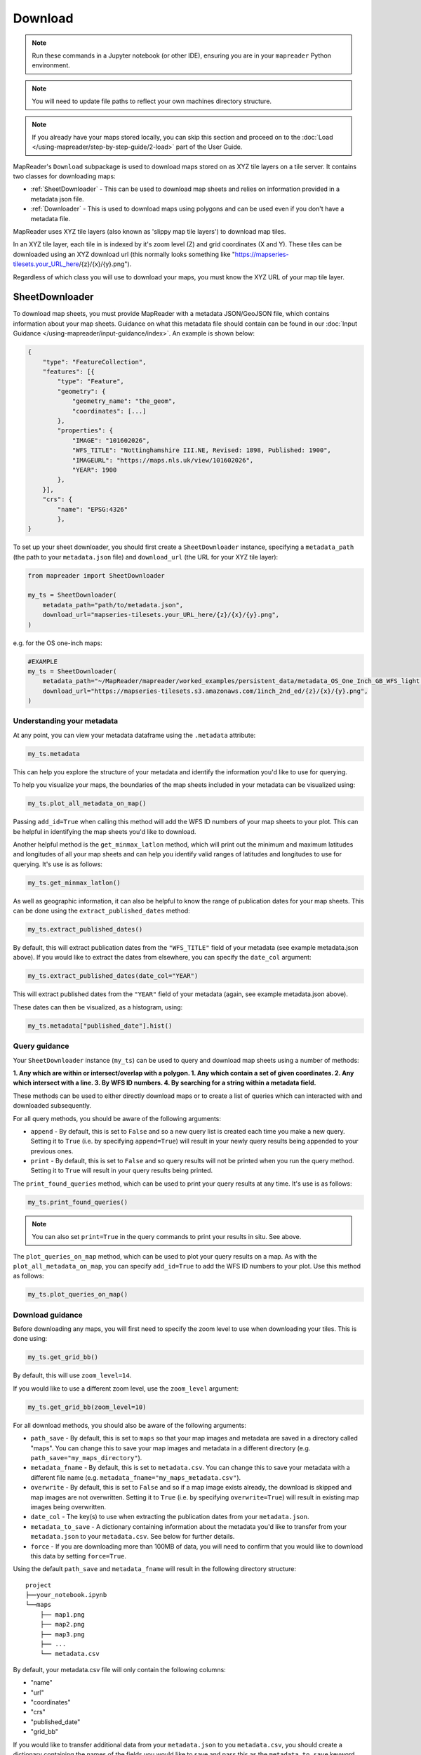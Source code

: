 Download
=========

.. todo:: Add comment saying navigate in your terminal to your working directory and then open a notebook from there. Shift right click on a folder in windows to copy path name.
.. todo:: Add instruction to create a new notebook.

.. note:: Run these commands in a Jupyter notebook (or other IDE), ensuring you are in your ``mapreader`` Python environment.

.. note:: You will need to update file paths to reflect your own machines directory structure.

.. note:: If you already have your maps stored locally, you can skip this section and proceed on to the :doc:`Load </using-mapreader/step-by-step-guide/2-load>` part of the User Guide.

MapReader's ``Download`` subpackage is used to download maps stored on as XYZ tile layers on a tile server.
It contains two classes for downloading maps:

- :ref:`SheetDownloader` - This can be used to download map sheets and relies on information provided in a metadata json file.
- :ref:`Downloader` - This is used to download maps using polygons and can be used even if you don't have a metadata file.

MapReader uses XYZ tile layers (also known as 'slippy map tile layers') to download map tiles.

In an XYZ tile layer, each tile in is indexed by it's zoom level (Z) and grid coordinates (X and Y).
These tiles can be downloaded using an XYZ download url (this normally looks something like "https://mapseries-tilesets.your_URL_here/{z}/{x}/{y}.png").

Regardless of which class you will use to download your maps, you must know the XYZ URL of your map tile layer.

.. _SheetDownloader:

SheetDownloader
---------------

To download map sheets, you must provide MapReader with a metadata JSON/GeoJSON file, which contains information about your map sheets.
Guidance on what this metadata file should contain can be found in our :doc:`Input Guidance </using-mapreader/input-guidance/index>`.
An example is shown below:

.. code-block:: javascript

    {
        "type": "FeatureCollection",
        "features": [{
            "type": "Feature",
            "geometry": {
                "geometry_name": "the_geom",
                "coordinates": [...]
            },
            "properties": {
                "IMAGE": "101602026",
                "WFS_TITLE": "Nottinghamshire III.NE, Revised: 1898, Published: 1900",
                "IMAGEURL": "https://maps.nls.uk/view/101602026",
                "YEAR": 1900
            },
        }],
        "crs": {
            "name": "EPSG:4326"
            },
    }

.. todo:: explain what json file does (allows splitting layer into 'map sheets'), allows patches to retain attributes of parent maps to investigate at any point of pipeline (Katie)

To set up your sheet downloader, you should first create a ``SheetDownloader`` instance, specifying a ``metadata_path`` (the path to your ``metadata.json`` file) and ``download_url`` (the URL for your XYZ tile layer):

.. code-block:: python

     from mapreader import SheetDownloader

     my_ts = SheetDownloader(
         metadata_path="path/to/metadata.json",
         download_url="mapseries-tilesets.your_URL_here/{z}/{x}/{y}.png",
     )

e.g. for the OS one-inch maps:

.. code-block:: python

     #EXAMPLE
     my_ts = SheetDownloader(
         metadata_path="~/MapReader/mapreader/worked_examples/persistent_data/metadata_OS_One_Inch_GB_WFS_light.json",
         download_url="https://mapseries-tilesets.s3.amazonaws.com/1inch_2nd_ed/{z}/{x}/{y}.png",
     )


Understanding your metadata
~~~~~~~~~~~~~~~~~~~~~~~~~~~~

At any point, you can view your metadata dataframe using the ``.metadata`` attribute:

.. code-block:: python

     my_ts.metadata

This can help you explore the structure of your metadata and identify the information you'd like to use for querying.

To help you visualize your maps, the boundaries of the map sheets included in your metadata can be visualized using:

.. code-block:: python

     my_ts.plot_all_metadata_on_map()

.. image:: /_static/plot_metadata_on_map.png
     :width: 400px
     :align: center


Passing ``add_id=True`` when calling this method will add the WFS ID numbers of your map sheets to your plot.
This can be helpful in identifying the map sheets you'd like to download.

Another helpful method is the ``get_minmax_latlon`` method, which will print out the minimum and maximum latitudes and longitudes of all your map sheets and can help you identify valid ranges of latitudes and longitudes to use for querying.
It's use is as follows:

.. code-block:: python

     my_ts.get_minmax_latlon()


As well as geographic information, it can also be helpful to know the range of publication dates for your map sheets.
This can be done using the ``extract_published_dates`` method:

.. code-block:: python

     my_ts.extract_published_dates()

By default, this will extract publication dates from the ``"WFS_TITLE"`` field of your metadata (see example metadata.json above).
If you would like to extract the dates from elsewhere, you can specify the ``date_col`` argument:

.. code-block:: python

     my_ts.extract_published_dates(date_col="YEAR")

This will extract published dates from the ``"YEAR"`` field of your metadata (again, see example metadata.json above).

These dates can then be visualized, as a histogram, using:

.. code-block:: python

     my_ts.metadata["published_date"].hist()


.. _query_guidance:

Query guidance
~~~~~~~~~~~~~~~

Your ``SheetDownloader`` instance (``my_ts``) can be used to query and download map sheets using a number of methods:

**1. Any which are within or intersect/overlap with a polygon.
1. Any which contain a set of given coordinates.
2. Any which intersect with a line.
3. By WFS ID numbers.
4. By searching for a string within a metadata field.**

These methods can be used to either directly download maps or to create a list of queries which can interacted with and downloaded subsequently.

For all query methods, you should be aware of the following arguments:

- ``append`` - By default, this is set to ``False`` and so a new query list is created each time you make a new query. Setting it to ``True`` (i.e. by specifying ``append=True``) will result in your newly query results being appended to your previous ones.
- ``print`` - By default, this is set to ``False`` and so query results will not be printed when you run the query method. Setting it to ``True`` will result in your query results being printed.

The ``print_found_queries`` method, which can be used to print your query results at any time.
It's use is as follows:

.. code-block:: python

     my_ts.print_found_queries()

.. note:: You can also set ``print=True`` in the query commands to print your results in situ. See above.

The ``plot_queries_on_map`` method, which can be used to plot your query results on a map.
As with the ``plot_all_metadata_on_map``, you can specify ``add_id=True`` to add the WFS ID numbers to your plot. Use this method as follows:

.. code-block:: python

     my_ts.plot_queries_on_map()

.. _download_guidance:

Download guidance
~~~~~~~~~~~~~~~~~~

Before downloading any maps, you will first need to specify the zoom level to use when downloading your tiles.
This is done using:

.. code-block:: python

     my_ts.get_grid_bb()

By default, this will use ``zoom_level=14``.

If you would like to use a different zoom level, use the ``zoom_level`` argument:

.. code-block:: python

     my_ts.get_grid_bb(zoom_level=10)

For all download methods, you should also be aware of the following arguments:

- ``path_save`` - By default, this is set to ``maps`` so that your map images and metadata are saved in a directory called "maps". You can change this to save your map images and metadata in a different directory (e.g. ``path_save="my_maps_directory"``).
- ``metadata_fname`` - By default, this is set to ``metadata.csv``. You can change this to save your metadata with a different file name (e.g. ``metadata_fname="my_maps_metadata.csv"``).
- ``overwrite`` - By default, this is set to ``False`` and so if a map image exists already, the download is skipped and map images are not overwritten. Setting it to ``True`` (i.e. by specifying ``overwrite=True``) will result in existing map images being overwritten.
- ``date_col`` - The key(s) to use when extracting the publication dates from your ``metadata.json``.
- ``metadata_to_save`` - A dictionary containing information about the metadata you'd like to transfer from your ``metadata.json`` to your ``metadata.csv``. See below for further details.
- ``force`` - If you are downloading more than 100MB of data, you will need to confirm that you would like to download this data by setting ``force=True``.

Using the default ``path_save`` and ``metadata_fname`` will result in the following directory structure:

::

    project
    ├──your_notebook.ipynb
    └──maps
        ├── map1.png
        ├── map2.png
        ├── map3.png
        ├── ...
        └── metadata.csv

By default, your metadata.csv file will only contain the following columns:

- "name"
- "url"
- "coordinates"
- "crs"
- "published_date"
- "grid_bb"

If you would like to transfer additional data from your ``metadata.json`` to you ``metadata.csv``, you should create a dictionary containing the names of the fields you would like to save and pass this as the ``metadata_to_save`` keyword argument in each download method.

This should be in the form of:

.. code-block:: python

     metadata_to_save = {
          "new_column_name_1": "metadata_json_column1",
          "new_column_name_2": "metadata_json_column2",
          ...
     }

For example, to save the "WFS_TITLE" field from the example metadata.json above, you would use:

.. code-block:: python

     metadata_to_save = {
          "wfs_title": "WFS_TITLE",
     }

This would result in a metadata.csv with the following columns:

- "name"
- "url"
- "coordinates"
- "crs"
- "published_date"
- "grid_bb"
- "wfs_title"

1. Finding map sheets which overlap or intersect with a polygon.
~~~~~~~~~~~~~~~~~~~~~~~~~~~~~~~~~~~~~~~~~~~~~~~~~~~~~~~~~~~~~~~~~~~

The ``query_map_sheets_by_polygon`` and ``download_map_sheets_by_polygon`` methods can be used find and download map sheets which are within or intersect/overlap with a `shapely.Polygon <https://shapely.readthedocs.io/en/stable/reference/shapely.Polygon.html#shapely.Polygon>`_.
These methods have two modes:

- "within" - This finds map sheets whose bounds are completely within the given polygon.
- "intersects" - This finds map sheets which intersect/overlap with the given polygon.

The ``mode`` can be selected by specifying ``mode="within"`` or ``mode="intersects"``.

The ``query_map_sheets_by_polygon`` and ``download_map_sheets_by_polygon`` methods take a `shapely.Polygon <https://shapely.readthedocs.io/en/stable/reference/shapely.Polygon.html#shapely.Polygon>`_ object as the ``polygon`` argument.
These polygons can be created using MapReader's ``create_polygon_from_latlons`` function:

.. code-block:: python

     from mapreader import create_polygon_from_latlons

     my_polygon = create_polygon_from_latlons(min_lat, min_lon, max_lat, max_lon)

e.g. :

.. code-block:: python

     #EXAMPLE
     my_polygon = create_polygon_from_latlons(54.3, -3.2, 56.0, 3)

Then, to find map sheets which fall within the bounds of this polygon, use:

.. code-block:: python

     my_ts.query_map_sheets_by_polygon(my_polygon, mode="within")

Or, to find map sheets which intersect with this polygon, use:

.. code-block:: python

     my_ts.query_map_sheets_by_polygon(my_polygon, mode="intersects")

.. note:: Guidance on how to view/visualize your query results can be found in query_guidance_.

To download your query results, use:

.. code-block:: python

     my_ts.download_map_sheets_by_queries()

By default, this will result in the directory structure shown in download_guidance_.

.. note:: Further information on the use of the download methods can be found in download_guidance_.

Alternatively, you can bypass the querying step and download map sheets directly using the ``download_map_sheets_by_polygon`` method.

To download map sheets which fall within the bounds of this polygon, use:

.. code-block:: python

     my_ts.download_map_sheets_by_polygon(my_polygon, mode="within")

Or, to find map sheets which intersect with this polygon, use:

.. code-block:: python

     my_ts.download_map_sheets_by_polygon(my_polygon, mode="intersects")

Again, by default, this will result in the directory structure shown in download_guidance_.

.. note:: As with the ``download_map_sheets_by_queries``, see download_guidance_ for further guidance.

1. Finding map sheets which contain a set of coordinates.
~~~~~~~~~~~~~~~~~~~~~~~~~~~~~~~~~~~~~~~~~~~~~~~~~~~~~~~~~~

The ``query_map_sheets_by_coordinates`` and ``download_map_sheets_by_coordinates`` methods can be used find and download map sheets which contain a set of coordinates.

To find maps sheets which contain a given set of coordinates, use:

.. code-block:: python

     my_ts.query_map_sheets_by_coordinates((x_coord, y_coord))

e.g. :

.. code-block:: python

     #EXAMPLE
     my_ts.query_map_sheets_by_coordinates((-2.2, 53.4))

.. note:: Guidance on how to view/visualize your query results can be found in query_guidance_.

To download your query results, use:

.. code-block:: python

     my_ts.download_map_sheets_by_queries()

By default, this will result in the directory structure shown in download_guidance_.

.. note:: Further information on the use of the download methods can be found in download_guidance_.

Alternatively, you can bypass the querying step and download map sheets directly using the ``download_map_sheets_by_coordinates`` method:

.. code-block:: python

     my_ts.download_map_sheets_by_polygon((x_coord, y_coord))

e.g. :

.. code-block:: python

     #EXAMPLE
     my_ts.download_map_sheets_by_coordinates((-2.2, 53.4))

Again, by default, these will result in the directory structure shown in download_guidance_.

.. note:: As with the ``download_map_sheets_by_queries`` method, see download_guidance_ for further guidance.

3. Finding map sheets which intersect with a line.
~~~~~~~~~~~~~~~~~~~~~~~~~~~~~~~~~~~~~~~~~~~~~~~~~~~~

The ``query_map_sheets_by_line`` and ``download_map_sheets_by_line`` methods can be used find and download map sheets which intersect with a line.

These methods take a `shapely.LineString <https://shapely.readthedocs.io/en/stable/reference/shapely.LineString.html#shapely.LineString>`_ object as the ``line`` argument.
These lines can be created using MapReader's ``create_line_from_latlons`` function:

.. code-block:: python

     from mapreader import create_line_from_latlons

     my_line = create_line_from_latlons((lat1, lon1), (lat2, lon2))

e.g. :

.. code-block:: python

     #EXAMPLE
     my_line = create_line_from_latlons((54.3, -3.2), (56.0, 3))

Then, to find maps sheets which intersect with your line, use:

.. code-block:: python

     my_ts.query_map_sheets_by_coordinates(my_line)

.. note:: Guidance on how to view/visualize your query results can be found in query_guidance_.

To download your query results, use:

.. code-block:: python

     my_ts.download_map_sheets_by_queries()

By default, this will result in the directory structure shown in download_guidance_.

.. note:: Further information on the use of the download methods can be found in download_guidance_.

Alternatively, you can bypass the querying step and download map sheets directly using the ``download_map_sheets_by_line`` method:

.. code-block:: python

     my_ts.download_map_sheets_by_polygon(my_line)

Again, by default, this will result in the directory structure shown in download_guidance_.

.. note:: As with the ``download_map_sheets_by_queries`` method, see download_guidance_ for further guidance.

4. Finding map sheets using their WFS ID numbers.
~~~~~~~~~~~~~~~~~~~~~~~~~~~~~~~~~~~~~~~~~~~~~~~~~~

The ``query_map_sheets_by_wfs_ids`` and ``download_map_sheets_by_wfs_ids`` methods can be used find and download map sheets using their WFS ID numbers.

To find maps sheets using their WFS ID numbers, use:

.. code-block:: python

     #EXAMPLE
     my_ts.query_map_sheets_by_wfs_ids(2)

or

.. code-block:: python

     #EXAMPLE
     my_ts.query_map_sheets_by_wfs_ids([2,15,31])

.. note:: Guidance on how to view/visualize your query results can be found in query_guidance_.

To download your query results, use:

.. code-block:: python

     my_ts.download_map_sheets_by_queries()

By default, this will result in the directory structure shown in download_guidance_.

.. note:: Further information on the use of the download methods can be found in download_guidance_.

Alternatively, you can bypass the querying step and download map sheets directly using the ``download_map_sheets_by_wfs_ids`` method:

.. code-block:: python

     #EXAMPLE
     my_ts.download_map_sheets_by_wfs_ids(2)

or

.. code-block:: python

     #EXAMPLE
     my_ts.download_map_sheets_by_wfs_ids([2,15,31])

Again, by default, these will result in the directory structure shown in download_guidance_.

.. note:: As with the ``download_map_sheets_by_queries`` method, see download_guidance_ for further guidance.

5. Finding map sheets by searching for a string in their metadata.
~~~~~~~~~~~~~~~~~~~~~~~~~~~~~~~~~~~~~~~~~~~~~~~~~~~~~~~~~~~~~~~~~~~~

The ``query_map_sheets_by_string`` and ``download_map_sheets_by_string`` methods can be used find and download map sheets by searching for a string in their metadata.

These methods use `regex string searching <https://docs.python.org/3/library/re.html>`__ to find map sheets whose metadata contains a given string.
Wildcards and regular expressions can therefore be used in the ``string`` argument.

To find maps sheets whose metadata contains a given string, use:

.. code-block:: python

     my_ts.query_map_sheets_by_string("my search string")

e.g. The following will find any maps which contain the string "shire" in their metadata (e.g. Wiltshire, Lanarkshire, etc.):

.. code-block:: python

     #EXAMPLE
     my_ts.query_map_sheets_by_string("shire")

.. note:: Guidance on how to view/visualize your query results can be found in query_guidance_.

.. admonition:: Advanced usage
    :class: dropdown

    By default the ``columns`` argument is set to ``None``, meaning that this method will search for your string in **all** metadata fields.

    However, you can also specify the ``columns`` argument to search within a specific metadata column or columns.
    e.g. to search in the "WFS_TITLE" column you should use ``columns="WFS_TITLE"`` or, to search in the "WFS_TITLE" and "IMAGE" columns you should use ``columns=["WFS_TITLE", "IMAGE"]``.

To download your query results, use:

.. code-block:: python

     my_ts.download_map_sheets_by_queries()

By default, this will result in the directory structure shown in download_guidance_.

.. note:: Further information on the use of the download methods can be found in download_guidance_.

Alternatively, you can bypass the querying step and download map sheets directly using the ``download_map_sheets_by_string`` method:

.. code-block:: python

     my_ts.download_map_sheets_by_string("my search string")

e.g. to search for "shire" (e.g. Wiltshire, Lanarkshire, etc.):

.. code-block:: python

     #EXAMPLE
     my_ts.download_map_sheets_by_string("shire")

Again, by default, these will result in the directory structure shown in download_guidance_.

.. note:: As with the ``download_map_sheets_by_queries`` method, see download_guidance_ for further guidance.
